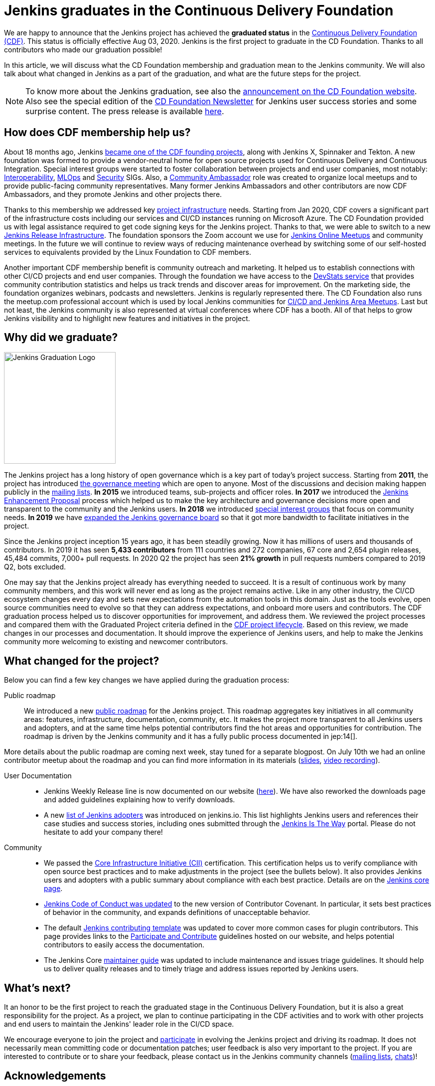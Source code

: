 = Jenkins graduates in the Continuous Delivery Foundation
:page-tags: announcement, cdf, general
:page-author: oleg_nenashev
:page-opengraph: ../../images/images/post-images/2020/08-cdf-graduation/opengraph.png

We are happy to announce that the Jenkins project has achieved the **graduated status** in
the link:https://cd.foundation/[Continuous Delivery Foundation (CDF)].
This status is officially effective Aug 03, 2020.
Jenkins is the first project to graduate in the CD Foundation.
Thanks to all contributors who made our graduation possible!

In this article, we will discuss what the CD Foundation membership and graduation mean to the Jenkins community.
We will also talk about what changed in Jenkins as a part of the graduation,
and what are the future steps for the project.

NOTE: To know more about the Jenkins graduation,
see also the link:https://cd.foundation/announcement/2020/08/04/cd-foundation-announces-jenkins-graduation/[announcement on the CD Foundation website].
Also see the special edition of the link:https://cd.foundation/stay-connected/newsletter-archive/cdf-newsletter-august2020/[CD Foundation Newsletter] for Jenkins user success stories and some surprise content.
The press release is available link:https://www.prnewswire.com/news-releases/cd-foundation-announces-jenkins-graduation-301105709.html[here].

== How does CDF membership help us?

About 18 months ago, Jenkins link:/blog/2019/03/12/cdf-launch/[became one of the CDF founding projects], along with Jenkins X, Spinnaker and Tekton.
A new foundation was formed to provide a vendor-neutral home for open source projects used for Continuous Delivery and Continuous Integration.
Special interest groups were started to foster collaboration between projects and end user companies,
most notably: 
link:https://github.com/cdfoundation/sig-interoperability[Interoperability],
link:https://github.com/cdfoundation/sig-mlops[MLOps] and
link:https://github.com/cdfoundation/sig-security[Security] SIGs.
Also, a link:https://cd.foundation/ambassador-program-overview-application/[Community Ambassador] role was created to organize local meetups and to provide public-facing community representatives.
Many former Jenkins Ambassadors and other contributors are now CDF Ambassadors, and they promote Jenkins and other projects there.

Thanks to this membership we addressed key link:/projects/infrastructure/[project infrastructure] needs.
Starting from Jan 2020, CDF covers a significant part of the infrastructure costs
including our services and CI/CD instances running on Microsoft Azure.
The CD Foundation provided us with legal assistance required to get code signing keys for the Jenkins project.
Thanks to that, we were able to switch to a new link:https://github.com/jenkins-infra/release[Jenkins Release Infrastructure].
The foundation sponsors the Zoom account we use for link:/events/online-meetup/[Jenkins Online Meetups] and community meetings.
In the future we will continue to review ways of reducing maintenance overhead by switching some of our self-hosted services to equivalents provided by the Linux Foundation to CDF members.

Another important CDF membership benefit is community outreach and marketing. 
It helped us to establish connections with other CI/CD projects and end user companies.
Through the foundation we have access to the link:https://jenkins.devstats.cd.foundation/[DevStats service]
that provides community contribution statistics and helps us track trends and discover areas for improvement.
On the marketing side, the foundation organizes webinars, podcasts and newsletters.
Jenkins is regularly represented there.
The CD Foundation also runs the meetup.com professional account which is used by local Jenkins communities for
link:/projects/jam/[CI/CD and Jenkins Area Meetups].
Last but not least, the Jenkins community is also represented at virtual conferences where CDF has a booth.
All of that helps to grow Jenkins visibility and to highlight new features and initiatives in the project.

== Why did we graduate?

image::/images/images/logos/graduation/graduation.png[alt="Jenkins Graduation Logo", float=right, width="224px"]

The Jenkins project has a long history of open governance which is a key part of today's project success.
Starting from **2011**, the project has introduced link:/project/governance-meeting/[the governance meeting] which are open to anyone.
Most of the discussions and decision making happen publicly in the link:/mailing-lists/[mailing lists].
**In 2015** we introduced teams, sub-projects and officer roles.
**In 2017** we introduced the link:https://github.com/jenkinsci/jep[Jenkins Enhancement Proposal] process which helped us to make the key architecture and governance decisions more open and transparent to the community and the Jenkins users.
**In 2018** we introduced link:/sigs[special interest groups] that focus on community needs.
**In 2019** we have link:/blog/2019/12/16/board-election-results/[expanded the Jenkins governance board]
so that it got more bandwidth to facilitate initiatives in the project.

Since the Jenkins project inception 15 years ago, it has been steadily growing.
Now it has millions of users and thousands of contributors.
In 2019 it has seen **5,433 contributors** from 111 countries and 272 companies,
67 core and 2,654 plugin releases,
45,484 commits, 7,000+ pull requests.
In 2020 Q2 the project has seen **21% growth** in pull requests numbers compared to 2019 Q2, bots excluded.


One may say that the Jenkins project already has everything needed to succeed.
It is a result of continuous work by many community members,
and this work will never end as long as the project remains active.
Like in any other industry, the CI/CD ecosystem changes every day and sets new expectations from the automation tools in this domain.
Just as the tools evolve, open source communities need to evolve so that they can address expectations, and onboard more users and contributors.
The CDF graduation process helped us to discover opportunities for improvement,
and address them.
We reviewed the project processes and compared them with the Graduated Project criteria defined in the link:https://github.com/cdfoundation/toc/blob/master/PROJECT_LIFECYCLE.md[CDF project lifecycle].
Based on this review, we made changes in our processes and documentation.
It should improve the experience of Jenkins users,
and help to make the Jenkins community more welcoming to existing and newcomer contributors.

== What changed for the project?

Below you can find a few key changes we have applied during the graduation process:

Public roadmap::

We introduced a new link:/project/roadmap/[public roadmap] for the Jenkins project.
This roadmap aggregates key initiatives in all community areas: features, infrastructure, documentation, community, etc.
It makes the project more transparent to all Jenkins users and adopters,
and at the same time helps potential contributors find the hot areas and opportunities for contribution.
The roadmap is driven by the Jenkins community and it has a fully public process documented in jep:14[].

More details about the public roadmap are coming next week, stay tuned for a separate blogpost.
On July 10th we had an online contributor meetup about the roadmap 
and you can find more information in its materials
(link:https://docs.google.com/presentation/d/1_T2nZhP1WS2Fw0OLVAJV14Ke6nEsqBjLcdAHiygCmNs/edit?usp=sharing[slides], link:https://www.youtube.com/watch?v=ldWBY5BdQ5I[video recording]).

User Documentation::

* Jenkins Weekly Release line is now documented on our website (link:/download/weekly/[here]).
  We have also reworked the downloads page and added guidelines explaining how to verify downloads.
* A new link:/project/adopters[list of Jenkins adopters] was introduced on jenkins.io.
  This list highlights Jenkins users and references their case studies and success stories,
  including ones submitted through the link:/blog/2020/04/30/jenkins-is-the-way/[Jenkins Is The Way] portal.
  Please do not hesitate to add your company there!

Community::

* We passed the link:https://www.coreinfrastructure.org/[Core Infrastructure Initiative (CII)] certification.
  This certification helps us to verify compliance with open source best practices
  and to make adjustments in the project (see the bullets below).
  It also provides Jenkins users and adopters with a public summary about compliance with each best practice.
  Details are on the link:https://bestpractices.coreinfrastructure.org/en/projects/3538[Jenkins core page].
* link:/project/conduct/[Jenkins Code of Conduct was updated]
  to the new version of Contributor Covenant.
  In particular, it sets best practices of behavior in the community, and expands definitions of unacceptable behavior.
* The default link:https://github.com/jenkinsci/.github/blob/master/CONTRIBUTING.md[Jenkins contributing template] was updated to cover more common cases for plugin contributors.
  This page provides links to the link:/participate[Participate and Contribute] guidelines hosted on our website,
  and helps potential contributors to easily access the documentation.
* The Jenkins Core link:https://github.com/jenkinsci/jenkins/blob/master/docs/MAINTAINERS.adoc[maintainer guide] was updated to include maintenance and issues triage guidelines.
  It should help us to deliver quality releases and to timely triage and address issues reported by Jenkins users.

== What's next?

It an honor to be the first project to reach the graduated stage in the Continuous Delivery Foundation, 
but it is also a great responsibility for the project.
As a project, we plan to continue participating in the CDF activities and to work with other projects and end users to maintain the Jenkins' leader role in the CI/CD space.

We encourage everyone to join the project and link:/participate/[participate] in evolving the Jenkins project and driving its roadmap.
It does not necessarily mean committing code or documentation patches; 
user feedback is also very important to the project.
If you are interested to contribute or to share your feedback,
please contact us in the Jenkins community channels (link:/mailing-lists[mailing lists], link:/chat[chats])!

== Acknowledgements

CDF graduation work was a major effort in the Jenkins community.
Congratulations and thanks to the dozens of contributors who made our graduation possible.
I would like to thank
link:https://github.com/slide[Alex Earl],
link:https://github.com/alyssat[Alyssa Tong],
link:https://github.com/dlorenc[Dan Lorenc],
link:https://github.com/daniel-beck[Daniel Beck],
link:https://github.com/jeffret-b[Jeff Thompson],
link:https://github.com/markyjackson-taulia[Marky Jackson],
link:https://github.com/markewaite[Mark Waite],
link:https://github.com/olblak[Olivier Vernin],
link:https://github.com/timja[Tim Jacomb],
link:https://github.com/tracymiranda[Tracy Miranda],
link:https://github.com/uhafner[Ullrich Hafner],
link:https://github.com/wadeck[Wadeck Follonier],
and all other contributors who helped with reviews and provided their feedback!

Also thanks to the Continuous Delivery Foundation marketing team (Jacqueline Salinas, Jesse Casman and Roxanne Joncas) for their work on promoting the Jenkins project and, specifically, its graduation.

== About the Continuous Delivery Foundation

image::/images/images/sponsors/cdf.png[alt="CDF Logo", float=right, width="164px"]

The link:https://cd.foundation[Continuous Delivery Foundation (CDF)] serves as the vendor-neutral home of many of the fastest-growing projects for continuous delivery, including Jenkins, Jenkins X, Tekton, and Spinnaker,
as well as fosters collaboration between the industry’s top developers, end users and vendors to further continuous delivery best practices.
The CDF is part of the Linux Foundation, a nonprofit organization.
For more information about the foundation, please visit link:https://cd.foundation[its website].

== More information

To know more about the Jenkins graduation in the Continuous Delivery Foundation,
see the link:https://cd.foundation/announcement/2020/08/04/cd-foundation-announces-jenkins-graduation/[announcement on the CD Foundation website].
Also see the special edition of the link:https://cd.foundation/stay-connected/newsletter-archive/cdf-newsletter-august2020/[CD Foundation Newsletter] for Jenkins user success stories and some surprise content.
The press release is available link:https://www.prnewswire.com/news-releases/cd-foundation-announces-jenkins-graduation-301105709.html[here].
